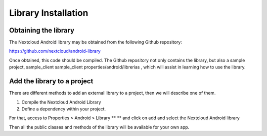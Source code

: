 Library Installation
====================

Obtaining the library
---------------------


The Nextcloud Android library may be obtained from the following Github repository:

`https://github.com/nextcloud/android-library <https://github.com/nextcloud/android-library>`_

Once obtained, this code should be compiled. The Github repository not only contains the library, but also a sample project, sample_client
sample_client  properties/android/librerias
, which will assist in learning how to use the library.


Add the library to a project
----------------------------

There are different methods to add an external library to a project, then we will describe one of them.

#.  Compile the Nextcloud Android Library



#.  Define a dependency within your project.



For that, access to
Properties > Android > Library
** **
and click on add and select the Nextcloud Android library

|1000000000000270000003A317117674_png|

Then all the public classes and methods of the library will be available for your own app.

.. |1000000000000270000003A317117674_png| image:: images/1000000000000270000003A317117674.png
    :width: 10.795cm
    :height: 16.106cm
